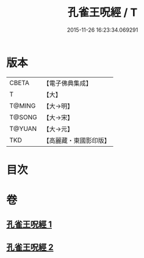 #+TITLE: 孔雀王呪經 / T
#+DATE: 2015-11-26 16:23:34.069291
* 版本
 |     CBETA|【電子佛典集成】|
 |         T|【大】     |
 |    T@MING|【大→明】   |
 |    T@SONG|【大→宋】   |
 |    T@YUAN|【大→元】   |
 |       TKD|【高麗藏・東國影印版】|

* 目次
* 卷
** [[file:KR6j0171_001.txt][孔雀王呪經 1]]
** [[file:KR6j0171_002.txt][孔雀王呪經 2]]
